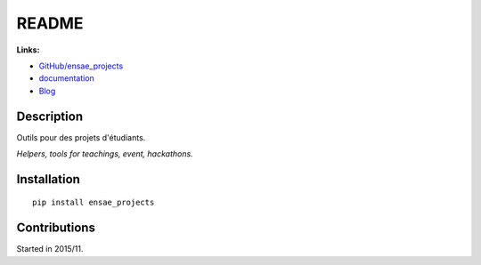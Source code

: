 
.. _l-README:

README
======

.. image:: https://travis-ci.org/sdpython/ensae_projects.svg?branch=master
    :target: https://travis-ci.org/sdpython/ensae_projects
    :alt: Build status

.. image:: https://ci.appveyor.com/api/projects/status/5qbwt4kaxpc8w415?svg=true
    :target: https://ci.appveyor.com/project/sdpython/ensae-projects
    :alt: Build Status Windows

.. image:: https://circleci.com/gh/sdpython/ensae_projects/tree/master.svg?style=svg
    :target: https://circleci.com/gh/sdpython/ensae_projects/tree/master

.. image:: https://badge.fury.io/py/ensae_projects.svg
    :target: http://badge.fury.io/py/ensae_projects

.. image:: http://img.shields.io/github/issues/sdpython/ensae_projects.png
    :alt: GitHub Issues
    :target: https://github.com/sdpython/ensae_projects/issues

.. image:: https://badge.waffle.io/sdpython/ensae_projects.png?label=ready&title=Ready
    :alt: Waffle
    :target: https://waffle.io/sdpython/ensae_projects

.. image:: https://img.shields.io/badge/license-MIT-blue.svg
    :alt: MIT License
    :target: http://opensource.org/licenses/MIT

.. image:: https://codecov.io/github/sdpython/ensae_projects/coverage.svg?branch=master
    :target: https://codecov.io/github/sdpython/ensae_projects?branch=master

.. image:: http://www.xavierdupre.fr/app/ensae_projects/helpsphinx/_images/nbcov.png
    :target: http://www.xavierdupre.fr/app/ensae_projects/helpsphinx/all_notebooks_coverage.html
    :alt: Notebook Coverage

**Links:**

* `GitHub/ensae_projects <https://github.com/sdpython/ensae_projects/>`_
* `documentation <http://www.xavierdupre.fr/app/ensae_projects/helpsphinx/index.html>`_
* `Blog <http://www.xavierdupre.fr/app/ensae_projects/helpsphinx/blog/main_0000.html#ap-main-0>`_

Description
-----------

Outils pour des projets d'étudiants.

*Helpers, tools for teachings, event, hackathons.*

Installation
------------

::

    pip install ensae_projects

Contributions
-------------

Started in 2015/11.
